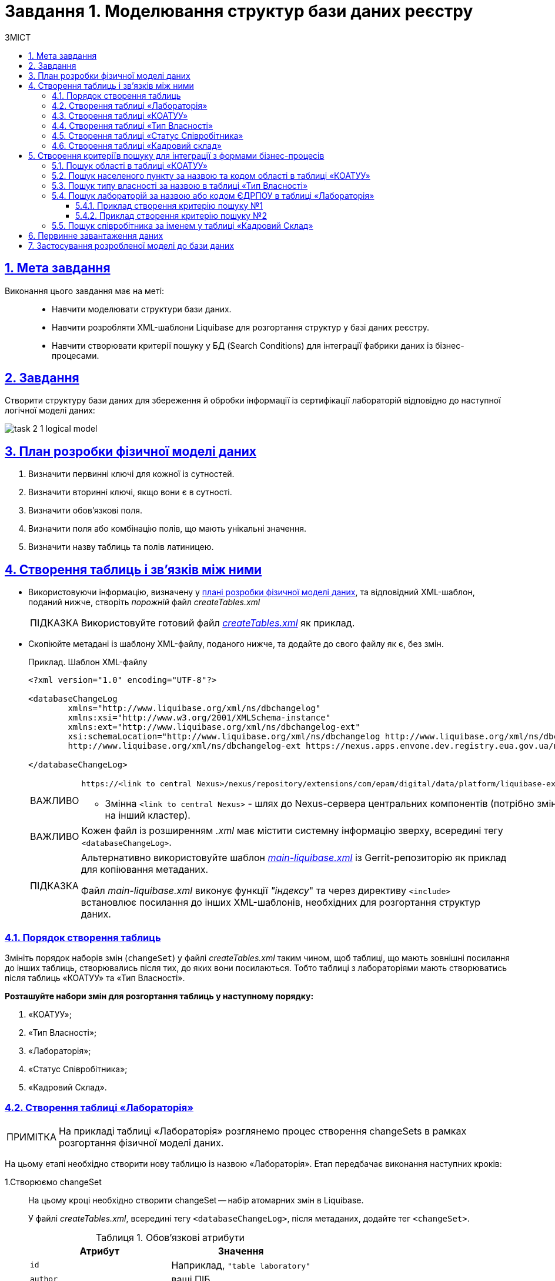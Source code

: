 :toc-title: ЗМІСТ
:toc: auto
:toclevels: 5
:experimental:
:important-caption:     ВАЖЛИВО
:note-caption:          ПРИМІТКА
:tip-caption:           ПІДКАЗКА
:warning-caption:       ПОПЕРЕДЖЕННЯ
:caution-caption:       УВАГА
:example-caption:           Приклад
:figure-caption:            Зображення
:table-caption:             Таблиця
:appendix-caption:          Додаток
:sectnums:
:sectnumlevels: 5
:sectanchors:
:sectlinks:
:partnums:

= Завдання 1. Моделювання структур бази даних реєстру

== Мета завдання

Виконання цього завдання має на меті: ::

* Навчити моделювати структури бази даних.
* Навчити розробляти XML-шаблони Liquibase для розгортання структур у базі даних реєстру.
* Навчити створювати критерії пошуку у БД (Search Conditions) для інтеграції фабрики даних із бізнес-процесами.

== Завдання

Створити структуру бази даних для збереження й обробки інформації із сертифікації лабораторій відповідно до наступної логічної моделі даних:

image:registry-develop:study-project/task-2/task-2-1-logical-model.png[]

[#physical-data-model-actions-plan]
== План розробки фізичної моделі даних

. Визначити первинні ключі для кожної із сутностей.
. Визначити вторинні ключі, якщо вони є в сутності.
. Визначити обов'язкові поля.
. Визначити поля або комбінацію полів, що мають унікальні значення.
. Визначити назву таблиць та полів латиницею.

== Створення таблиць і зв'язків між ними

* Використовуючи інформацію, визначену у xref:physical-data-model-actions-plan[плані розробки фізичної моделі даних], та відповідний XML-шаблон, поданий нижче, створіть _порожній_ файл _createTables.xml_
+
TIP: Використовуйте готовий файл _link:{attachmentsdir}/study-project/task-2/xml-temp/createTables.xml[createTables.xml]_ як приклад.
+
* Скопіюйте метадані із шаблону XML-файлу, поданого нижче, та додайте до свого файлу як є, без змін.
+
.Приклад. Шаблон XML-файлу

[source,xml]
----
<?xml version="1.0" encoding="UTF-8"?>

<databaseChangeLog
        xmlns="http://www.liquibase.org/xml/ns/dbchangelog"
        xmlns:xsi="http://www.w3.org/2001/XMLSchema-instance"
        xmlns:ext="http://www.liquibase.org/xml/ns/dbchangelog-ext"
        xsi:schemaLocation="http://www.liquibase.org/xml/ns/dbchangelog http://www.liquibase.org/xml/ns/dbchangelog/dbchangelog-4.2.xsd
        http://www.liquibase.org/xml/ns/dbchangelog-ext https://nexus.apps.envone.dev.registry.eua.gov.ua/nexus/repository/extensions/com/epam/digital/data/platform/liquibase-ext-schema/latest/liquibase-ext-schema-latest.xsd">

</databaseChangeLog>
----
+
[IMPORTANT]
====
 https://<link to central Nexus>/nexus/repository/extensions/com/epam/digital/data/platform/liquibase-ext-schema/latest/liquibase-ext-schema-latest.xsd

* Змінна `<link to central Nexus>` - шлях до Nexus-сервера центральних компонентів (потрібно змінювати, наприклад, при перенесенні реєстру на інший кластер).
====
+
[IMPORTANT]
====
Кожен файл із розширенням _.xml_ має містити системну інформацію зверху, всередині тегу `<databaseChangeLog>`.
====
+
[TIP]
====
Альтернативно використовуйте шаблон _link:{attachmentsdir}/study-project/task-2/xml-temp/main-liquibase.xml[main-liquibase.xml]_ із Gerrit-репозиторію як приклад для копіювання метаданих.

Файл _main-liquibase.xml_ виконує функції _"індексу_" та через директиву `<include>` встановлює посилання до інших XML-шаблонів, необхідних для розгортання структур даних.
====

[#tables-creation-order]
=== Порядок створення таблиць

Змініть порядок наборів змін (`changeSet`) у файлі _createTables.xml_ таким чином, щоб таблиці, що мають зовнішні посилання до інших таблиць, створювались після тих, до яких вони посилаються. Тобто таблиці з лабораторіями мають створюватись після таблиць «КОАТУУ» та «Тип Власності».

*Розташуйте набори змін для розгортання таблиць у наступному порядку:*

. «КОАТУУ»;
. «Тип Власності»;
. «Лабораторія»;
. «Статус Співробітника»;
. «Кадровий Склад».

[#create-laboratory-table]
=== Створення таблиці «Лабораторія»

NOTE: На прикладі таблиці «Лабораторія» розглянемо процес створення changeSets в рамках розгортання фізичної моделі даних.

На цьому етапі необхідно створити нову таблицю із назвою «Лабораторія». Етап передбачає виконання наступних кроків:

1.Створюємо changeSet::
На цьому кроці необхідно створити changeSet -- набір атомарних змін в Liquibase.
+
У файлі _createTables.xml_, всередині тегу `<databaseChangeLog>`, після метаданих, додайте тег `<changeSet>`.
+
.Обов'язкові атрибути
[options="header"]
|=================
| Атрибут | Значення
| `id`
| Наприклад, `"table laboratory"`
| `author`
| ваші ПІБ
|=================
+
В результаті отримуємо наступну структуру:
+
[source,xml]
----
<databaseChangeLog>
...
...
    <changeSet id="table laboratory" author="registry owner">
    </changeSet>
    <changeSet id="table ownership" author="registry owner">
    </changeSet>
...

</databaseChangeLog>
----

2. Додаємо коментар::
_Бажано, але не обов'язково_, всередині тегу `<changeSet>` додати тег `<comment>` з коментарем, що буде пояснювати, які саме зміни впроваджує цей changeSet.
+
В результаті розширюємо нашу структуру наступним чином:
+
[source,xml]
----
<databaseChangeLog>
...
...
    <changeSet id="table laboratory" author="registry owner">
        <comment>Створюємо таблицю laboratory</comment>
    </changeSet>
</databaseChangeLog>
----

3. Додаємо тег createTable::
На цьому кроці необхідно створити *порожню* таблицю.
+
Всередині тегу `<changeSet>` додайте тег `<createTable>` із назвою таблиці «Лабораторія» латиницею.
+
.Обов'язкові атрибути
[options="header"]
|=================
| Атрибут | Значення
| `tableName`
| `"laboratory"`
| `ext:historyFlag`
| `"true"`
|=================
+
В результаті розширюємо нашу структуру наступним чином:
+
[source,xml]
----
<databaseChangeLog>
...
...
    <changeSet id="table laboratory" author="registry owner">
        <comment>Створюємо таблицю laboratory</comment>
        <createTable tableName="laboratory" ext:historyFlag="true">
        </createTable>
    </changeSet>
</databaseChangeLog>
----
+
[CAUTION]
====
В рамках процесу верифікації регламенту, флаг `historyFlag` зі значенням `true` вимагається при використанні у `changeSet` тегів `<createTable>` або `<addColumn>`. Тому при створенні таблиці необхідно вказувати відповідне значення `historyFlag="true"`.

Таким чином, буде додатково згенерована історична таблиця, і для кожної з таблиць буде згенеровано свій специфічний набір службових полів.

Детальна інформація про атрибут `ext:historyFlag` доступна за посиланням:

* xref:registry-develop:data-modeling/data/physical-model/liquibase-changes-management-sys-ext.adoc[]
====

4. Додаємо тег column::
На цьому кроці необхідно зазначити стовпці, що міститиме таблиця.
+
Для кожного поля, що було визначено для таблиці «Лабораторія» у xref:physical-data-model-actions-plan[плані розробки фізичної моделі даних], всередині тегу `<createTable>` додайте тег `<column>`, зазначивши назву стовпця та тип даних, що зберігатимуться.
+
.Атрибути
[options="header"]
|=================
| Атрибут | Значення
| `name`
| Назва стовпця
| `type`
| Тип даних

Наприклад, `"INT"`.
|=================
+
В результаті розширюємо нашу структуру наступним чином:
+
[source,xml]
----
<databaseChangeLog>
...
...
    <changeSet id="table laboratory" author="registry owner">
        <comment>Створюємо таблицю laboratory</comment>
        <createTable tableName="laboratory" ext:historyFlag="true">
            <column name="<назва стовпця>" type="<тип даних>">
            </column>
        </createTable>
    </changeSet>
</databaseChangeLog>
----
+
[CAUTION]
====
* Для змінної `<назва стовпця>` введіть назву стовпця латиницею.
* Для змінної `<тип даних>` зазначте тип даних.
====

5. Додаємо тег constraints::

На цьому кроці необхідно зазначити обмеження для кожного стовпця таблиці.

* Для стовпця, визначеного як первинний ключ, додайте підлеглий тег `<constraints>` із наступними атрибутами:
+
.Атрибути
[options="header"]
|=================
| Атрибут | Значення
| `nullable`
| `"false"`
| `primaryKey`
| `"true"`
|`primaryKeyName`
| Наприклад, `"pk_laboratory_id"`.

Тип даних стовпця: `UUID`

_Назва первинного ключа має бути унікальною._
|`defaultValueComputed`
| `"uuid_generate_v4()"`

_Значення ключа за замовчуванням._
|=================
+
[CAUTION]
====
Атрибут `nullable="false"` вимагається для всіх стовпців, що, відповідно до бізнес-логіки, не допускають нульових значень.

Необхідно використовувати _ЛИШЕ_ тип `*UUID*` для усіх ключів таблиць і функцію `uuid_generate_v4()` як значення за замовчуванням. Ця функція згенерує  випадкове числове значення (_див. https://www.uuidgenerator.net/version4_).
====

* Для усіх зовнішніх посилань додайте тег `<constraints>` з атрибутами `foreignKeyName`, `referencedTableName` та `referencedColumnNames`, зазначивши в них унікальну назву зовнішнього ключа, таблиці та стовпця, до яких вони посилаються:
+
.Атрибути
[options="header"]
|=================
| Атрибут | Значення
| `foreignKeyName`
| `"fk_<Унікальна назва зовнішнього ключа>"`
| `referencedTableName`
| `"<Назва таблиці, до якої посилається зовнішній ключ>"`
| `referencedColumnNames`
| `"<Назва стовпця таблиці, до якого посилається зовнішній ключ>"`
|=================
+
NOTE: На початку значення атрибута `foreignKeyName` додайте відповідний префікс `fk_`, що вказуватиме на зв'язок із зовнішньою таблицею.
+
CAUTION: При додаванні зовнішніх ключів, зверніть увагу на xref:tables-creation-order[порядок створення таблиць].


У результаті отримуємо наступну структуру: ::
+
.Приклад. ChangeSet із тегом для створення таблиці `laboratory`
[source,xml]
----
<databaseChangeLog>
...
...
    <changeSet id="table laboratory" author="registry owner">
        <comment>Створюємо таблицю laboratory</comment>
        <createTable tableName="laboratory" ext:historyFlag="true">
            <column name="laboratory_id" type="UUID">
                <constraints nullable="false"
                             primaryKey="true"
                             primaryKeyName="pk_laboratory_id"/>
            </column>
            <column name="name" type="TEXT">
                <constraints nullable="false"/>
            </column>
            <column name="ownership_id" type="UUID">
                <constraints nullable="false"
                             foreignKeyName="fk_laboratory_ownership"
                             referencedTableName="ownership"
                             referencedColumnNames="ownership_id"/>
            </column>
        </createTable>
    </changeSet>
</databaseChangeLog>
----
+
[CAUTION]
====
Для всіх полів, що мають містити лише унікальний набір значень, додайте тег `*<constraints*>` з атрибутами `unique="true"` та `uniqueConstraintName` (опціонально):

.Приклад. Створення таблиці з обмеженням `unique`
[source,xml]
----
<changeSet id="table ownership" author="registry owner">
        <createTable tableName="ownership" ext:historyFlag="true" remarks="Довідник форм власності">
            <column name="ownership_id" type="UUID" defaultValueComputed="uuid_generate_v4()">
                <constraints nullable="false" primaryKey="true" primaryKeyName="pk_ownership_id"/>
            </column>
            <column name="code" type="TEXT" remarks="Код">
                <constraints nullable="false"/>
            </column>
            <column name="name" type="TEXT" remarks="Назва">
                <constraints nullable="false" unique="true"/>
            </column>
        </createTable>
    </changeSet>
----

У випадку, коли декілька полів мають складати унікальне значення, після тегу `<createTable>` додайте тег `<addUniqueConstraint>`, зазначивши в атрибуті `tableName` назву таблиці, на яку накладається обмеження, а в атрибуті `columnNames` -- перелік полів, що у комбінації мають бути унікальними.

.Приклад. Створення таблиці з тегом `<addUniqueConstraint>`
[source,xml]
----
<createTable>
...
...
</createTable>
<addUniqueConstraint tableName="laboratory" columnNames="name,edrpou"/>
----

====

[CAUTION]
====
Принцип створення подальших таблиць є аналогічним зазначеному в прикладі з таблицею «Лабораторія». Структура параметрів у таблицях, що створюються, однакова для всіх таблиць у цьому завданні.
====

=== Створення таблиці «КОАТУУ»

За аналогією до пункту xref:create-laboratory-table[Створення таблиці «Лабораторія»], створіть таблицю із назвою «КОАТУУ» (стовпці доступні в link:{attachmentsdir}/study-project/task-2/xml-temp/createTables.xml[_createTables.xml_]):

. В кінець тегу `<databaseChangeLog>` файлу _createTables.xml_ додайте тег `<changeSet>`, що визначає набір змін.
. Всередині тегу `<changeSet>` додайте тег `<createTable>` із назвою таблиці «КОАТУУ» латиницею (наприклад, `"koatuu"`).
. Додайте теги `<column>` для кожного стовпця таблиці «КОАТУУ», визначеної у пункті xref:physical-data-model-actions-plan[План розробки фізичної моделі даних].
. У тегу `<constraints>` визначте первинний ключ таблиці, а також всі обов'язкові поля.

=== Створення таблиці «Тип Власності»

За аналогією до пункту xref:create-laboratory-table[Створення таблиці «Лабораторія»], створіть таблицю із назвою «Тип Власності»:

. В кінець тегу `<databaseChangeLog>` файлу _createTables.xml_ додайте тег `<changeSet>`, що визначає набір змін.
. Всередині тегу `<changeSet>` додайте тег `<createTable>` із назвою таблиці «Тип Власності» латиницею (наприклад, `"ownership"`).
. Додайте теги `<column>` для кожного стовпця таблиці «Тип Власності», визначеної в пункті xref:physical-data-model-actions-plan[План розробки фізичної моделі даних].
. У тегу `<constraints>` визначте первинний ключ таблиці, а також всі обов'язкові поля.

=== Створення таблиці «Статус Співробітника»

За аналогією до пункту xref:create-laboratory-table[Створення таблиці «Лабораторія»], створіть таблицю із назвою «Статус Співробітника»:

. В кінець тегу `<databaseChangeLog>` файлу _createTables.xml_ додайте тег `<changeSet>`, що визначає набір змін.
. Всередині тегу `<changeSet>` додайте тег `<createTable>` із назвою таблиці «Статус Співробітника» латиницею (наприклад, `"staff_status"`).
. Додайте теги `<column>` для кожного стовпця таблиці «Статус Співробітника», визначеної у пункті xref:physical-data-model-actions-plan[План розробки фізичної моделі даних].
. У тегу `<constraints>` визначте первинний ключ таблиці, а також всі обов'язкові поля.

=== Створення таблиці «Кадровий склад»

За аналогією до пункту xref:create-laboratory-table[Створення таблиці «Лабораторія»], створіть таблицю із назвою «Кадровий склад»:

. В кінець тегу `<databaseChangeLog>` файлу _createTables.xml_ додайте тег `<changeSet>`, що визначає набір змін.
. Всередині тегу `<changeSet>` додайте тег `<createTable>` із назвою таблиці «Кадровий Склад» латиницею (наприклад, `"staff"`).
. Додайте теги `<column>` для кожного стовпця таблиці «Кадровий Склад», визначеної у пункті xref:physical-data-model-actions-plan[План розробки фізичної моделі даних].
. У тегу `<constraints>` визначте первинний ключ таблиці, всі зовнішні посилання до інших таблиць, а також всі обов'язкові поля.

== Створення критеріїв пошуку для інтеграції з формами бізнес-процесів

*Критерії пошуку (Search Conditions)* -- спеціальні об'єкти, що використовуються формами та бізнес-процесами для отримання набору даних з однієї або декількох таблиць реєстру.

*На рівні бази даних вони реалізовуються через представлення (views)*, визначені SQL-запитом до однієї або декількох таблиць.

Для створення критеріїв пошуку *використовується тег* `*<ext:createSearchCondition>*`, розроблений в рамках розширення інструмента створення та керування фізичною моделлю даних Liquibase на Платформі реєстрів.

.Приклад. XML-шаблон використання тегу для створення Критерію Пошуку в БД
[source,xml]
----
<changeSet author="registry owner" id="SearchCondition">
    <ext:createSearchCondition name="SearchCondition" limit="1">
        <ext:table name="table_one" alias="to">
            <ext:column name="name" alias="to_name"/>
            <ext:column name="type" searchType="equal"/>
            <ext:function name="count" alias="cnt" columnName="uuid"/>
        </ext:table>
        <ext:table name="table_two" alias="tt">
            <ext:column name="name" alias="tt_name"/>
            <ext:column name="code" searchType="contains"/>
            <ext:function name="sum" alias="sm" columnName="code"/>
        </ext:table>
        <ext:join type="left">
            <ext:left alias="to">
                <ext:column name="name"/>
            </ext:left>
            <ext:right alias="tt">
                <ext:column name="name"/>
            </ext:right>
        </ext:join>
        <ext:where>
            <ext:condition tableAlias="to" columnName="type" operator="eq" value="'char'">
                <ext:condition logicOperator="or" tableAlias="to" columnName="type" operator="eq" value="'text'"/>
            </ext:condition>
            <ext:condition logicOperator="and" tableAlias="tt" columnName="code" operator="similar" value="'{80}'"/>
        </ext:where>
    </ext:createSearchCondition>
</changeSet>
----

. [.underline]#Створіть# для критеріїв пошуку *окремий файл* *_createSearchConditions.xml_* з того ж шаблону, що і _createTables.xml_.
+
TIP: Використовуйте готовий файл _link:{attachmentsdir}/study-project/task-2/xml-temp/createSearchConditions.xml[createSearchConditions.xml]_ як приклад.

. За аналогією до таблиць, створіть наступні критерії пошуку в окремих наборах змін (changeSet).

=== Пошук області в таблиці «КОАТУУ»

* Використовується бізнес-процесом: _Додавання лабораторії_.
* Назва критерію пошуку: `*koatuu_obl_contains_name*`.
* Пошук за полем: `*name*`, тип пошуку: `*contains*`.
* Сортування за полем: `*name*`, напрямок: `*asc*`.

.Приклад. ХМL-шаблон для створення критерію пошуку

[source,xml]
----
<changeSet author="registry owner" id="searchCondition koatuu_obl_contains_name">
    <ext:createSearchCondition name="koatuu_obl_contains_name">
        <ext:table name="koatuu" alias="k">
            <ext:column name="koatuu_id"/>
            <ext:column name="code"/>
            <ext:column name="name" sorting="asc" searchType="contains"/>
        </ext:table>
        <ext:where>
            <ext:condition tableAlias="k" columnName="type" operator="eq" value="'О'"/>
        </ext:where>
    </ext:createSearchCondition>
</changeSet>
----

.Вихідний SQL-запит на базі XML-шаблону
[source,sql]
----
SELECT k.koatuu_id,
       k.code,
       k.name
  FROM koatuu k
 WHERE k.type = 'О'::text
 ORDER BY k.name;
----

=== Пошук населеного пункту за назвою та кодом області в таблиці «КОАТУУ»

* Використовується бізнес-процесом: _Додавання лабораторії_.
* Назва критерію пошуку: `*koatuu-np-starts-with-name-by-obl*`.
* Пошук за полем: `*name*`, тип пошуку: `*startWith*`.
* Пошук за полем: *`level1`*, тип пошуку: `*equal*`.
* Сортування за полем: *`name`*, напрямок: `*asc*`.

.Приклад. ХМL-шаблон для створення критерію пошуку
[source,xml]
----
<changeSet author="registry owner" id="searchCondition koatuu_np_starts_with_name_by_obl">
    <ext:createSearchCondition name="koatuu_np_starts_with_name_by_obl" limit="100">
        <ext:table name="koatuu" alias="np">
            <ext:column name="koatuu_id"/>
            <ext:column name="name" searchType="startsWith" sorting="asc"/>
            <ext:column name="level1" searchType="equal"/>
        </ext:table>
        <ext:table name="koatuu" alias="rn">
            <ext:column name="name" alias="name_rn"/>
        </ext:table>
        <ext:join type="left">
            <ext:left alias="np">
                <ext:column name="level2"/>
            </ext:left>
            <ext:right alias="rn">
                <ext:column name="code"/>
            </ext:right>
            <ext:condition logicOperator="and" tableAlias="rn" columnName="type" operator="eq" value="'Р'"/>
        </ext:join>
        <ext:where>
        <ext:condition tableAlias="np" columnName="type" operator="eq" value="'НП'"/>
        </ext:where>
    </ext:createSearchCondition>
</changeSet>
----

.Вихідний SQL-запит на базі XML-шаблону
[source,sql]
----
SELECT np.koatuu_id,
       np.name,
       np.level1,
       rn.name AS name_rn
  FROM koatuu np
         LEFT JOIN koatuu rn ON np.level2 = rn.code AND rn.type = 'Р'::text
 WHERE np.type = 'НП'::text
 ORDER BY np.name;
----

=== Пошук типу власності за назвою в таблиці «Тип Власності»

* Використовується бізнес-процесом: _Додавання лабораторії_.
* Назва критерію пошуку: `*ownership-contains-name*`.
* Пошук за полем: *`name`*, тип пошуку: *`contains`*.
* Сортування за полем: *`name`*, напрямок: *`asc`*.

.Приклад. ХМL-шаблон для створення критерію пошуку
[source,xml]
----
<changeSet author="registry owner" id="searchCondition ownership_contains_name">
    <ext:createSearchCondition name="ownership_contains_name">
        <ext:table name="ownership" alias="o">
            <ext:column name="ownership_id"/>
            <ext:column name="code"/>
            <ext:column name="name" sorting="asc" searchType="contains"/>
        </ext:table>
    </ext:createSearchCondition>
</changeSet>
----

.Вихідний SQL-запит на базі XML-шаблону
[source,sql]
----
SELECT o.ownership_id,
       o.code,
       o.name
  FROM ownership o
 ORDER BY o.name;
----

=== Пошук лабораторій за назвою або кодом ЄДРПОУ в таблиці «Лабораторія»
==== Приклад створення критерію пошуку №1
* Використовується бізнес-процесом: _Додавання лабораторії_.
* Назва критерію пошуку: *`laboratory-equal-edrpou-name-count`*.
* Пошук за полем: *`edrpou`*, тип пошуку: `*equal*`.
* Пошук за полем: *`name`*, тип пошуку: `*equal*`.

.Приклад. ХМL-шаблон для створення критерію пошуку
[source,xml]
----
<changeSet author="registry owner" id="searchCondition laboratory_equal_edrpou_name_count">
<comment>CREATE search condition laboratory_equal_edrpou_name_count</comment>
    <ext:createSearchCondition name="laboratory_equal_edrpou_name_count">
        <ext:table name="laboratory">
            <ext:function name="count" alias="cnt" columnName="laboratory_id"/>
            <ext:column name="edrpou" searchType="equal"/>
            <ext:column name="name" searchType="equal"/>
        </ext:table>
    </ext:createSearchCondition>
</changeSet>
----

.Вихідний SQL-запит на базі XML-шаблону
[source,sql]
----
SELECT laboratory.edrpou,
       laboratory.name,
       count(laboratory.laboratory_id) AS cnt
  FROM laboratory
 GROUP BY laboratory.edrpou,
       laboratory.name;
----

==== Приклад створення критерію пошуку №2

* Використовується бізнес-процесом: _Внесення даних в кадровий склад_.
* Назва критерію пошуку: *`laboratory-start-with-edrpou-contains-name`*.
* Пошук за полем: *`edrpou`*, тип пошуку: `*startsWith*`.
* Пошук за полем: *`name`*, тип пошуку: `*contains*`.

.Приклад. ХМL-шаблон для створення критерію пошуку
[source,xml]
----
<changeSet author="registry owner" id="searchCondition laboratory_start_with_edrpou_contains_name">
    <comment>CREATE search condition laboratory_start_with_edrpou_contains_name</comment>
    <ext:createSearchCondition name="laboratory_start_with_edrpou_contains_name">
        <ext:table name="laboratory">
            <ext:column name="laboratory_id"/>
            <ext:column name="edrpou" searchType="startsWith"/>
            <ext:column name="name" searchType="contains"/>
        </ext:table>
    </ext:createSearchCondition>
</changeSet>
----

.Вихідний SQL-запит на базі XML-шаблону з підтримкою READ ALL
[source,sql]
----
SELECT laboratory.laboratory_id,
       laboratory.edrpou,
       laboratory.name
  FROM laboratory
----

.Вихідний SQL-запит на базі XML-шаблону з підтримкою SEARCH BY LIKE
[source,sql]
----
SELECT laboratory.laboratory_id,
       laboratory.edrpou,
       laboratory.name
  FROM laboratory
 WHERE laboratory.name LIKE '%name%' AND laboratory.edrpou LIKE 'edrpou%'

Input parameters: name, edrpou
----

=== Пошук співробітника за іменем у таблиці «Кадровий Склад»

* Використовується бізнес-процесом: _Додавання персоналу_.
* Назва критерію пошуку: *`staff-contains-name`*.
* Пошук за полем: *`name`*, тип пошуку: *`contains`*.
* Сортування за полем: *`name`*, напрямок: *`asc`*.

.Приклад. ХМL-шаблон для створення критерію пошуку
[source,xml]
----
<changeSet author="registry owner" id="searchCondition staff_contains_name">
<comment>CREATE search condition staff_contains_name</comment>
    <ext:createSearchCondition name="staff_contains_name">
        <ext:table name="staff_status" alias="s">
            <ext:column name="staff_status_id"/>
            <ext:column name="name" sorting="asc" searchType="contains"/>
        </ext:table>
    </ext:createSearchCondition>
</changeSet>
----

.Вихідний SQL-запит на базі XML-шаблону
[source,sql]
----
SELECT s.staff_status_id,
       s.name
  FROM staff_status s
 ORDER BY s.name;
----

[#initial-data-load]
== Первинне завантаження даних

Для правильного наповнення та оперування даними реєстру, таблиці-довідники повинні містити дані. Їх _завантаження можливе до початку роботи самого реєстру_ через виклик спеціальної функції бази даних. Виклик функції можливий через відповідний Liquibase-тег – *`<sql>`*.

[%collapsible]
._Приклад XML-шаблону із набором змін для початкового завантаження даних_
====
[source,xml]
----
<property name="dataLoadPath" value="/tmp/data-load/"/>
<changeSet author="registry owner" id="load data to dictionaries">
    <sql dbms="postgresql" endDelimiter=";" splitStatements="true" stripComments="true">
        CALL p_load_table_from_csv('staff_status','${dataLoadPath}dict_status_spivrobitnyka.csv', array['code','name','constant_code'], array['name','constant_code']);
        CALL p_load_table_from_csv('ownership','${dataLoadPath}dict_formy_vlasnosti.csv', array['code','name']);

<!--
Наступний приклад використання функції актуальний лише в рамках Реєстру атестованих лабораторій для первинного завантаження довідника КОАТУУ.
Не передбачається подальше використання довідника КОАТУУ при розгортанні моделі даних.

Приклад:

        CALL p_load_table_from_csv(
        'koatuu'
        ,'${dataLoadPath}dict_koatuu.csv'
        , array['code','category','name']
        , array['code','category','name'
        ,'level1::substring(code,1,2)||''00000000'''
        ,'level2::substring(code,1,5)||''00000'''
        ,'type::CASE WHEN code ~ ''[0-9]{2}0{8}'' AND code !~ ''(80|85)0{8}'' THEN ''О''
        WHEN code ~ ''[0-9]{2}2[0-9]{2}0{5}'' AND code !~ ''[0-9]{2}20{7}'' THEN ''Р''
        WHEN coalesce(category, ''Р'') != ''Р''
        OR code IN (SELECT DISTINCT substring(code,1,5)||''00000'' FROM koatuu_csv k2 WHERE category = ''Р'') AND category IS NULL
        OR code ~ ''(80|85)0{8}'' THEN ''НП''
        ELSE NULL END']
        );
-->
    </sql>
</changeSet>
----
====

CAUTION: Для первинного завантаження довідника КОАТУУ функція *`CALL p_load_table_from_csv()`* використовується _ЛИШЕ_ в рамках Реєстру атестованих лабораторій. Не передбачається подальше використання довідника КОАТУУ при розгортанні моделі даних.

Виконайте наступні кроки, щоб здійснити первинне завантаження: ::
. Створіть файл _populateDictionaries.xml_ із того ж шаблону, що і _createTables.xml._
+
TIP: Використовуйте готовий файл _link:{attachmentsdir}/study-project/task-2/xml-temp/populateDictionaries.xml[populateDictionaries.xml]_ як приклад.

. Додайте окремий тег `<changeSet>` із набором змін.
. Всередині тегу `<changeSet>` додайте тег `<sql>` з атрибутом `dbms="postgresql"`.
. Всередині тегу `<sql>` додайте виклики функції `p_load_table_from_csv()` для кожної таблиці довідника. +
+
.Вхідні параметри функції
====
[source,xml]
----
CALL p_load_table_from_csv('research','${dataLoadPath}dict_typy_doslidzhen.csv', array['code','research_type'], array['research_type']);
----

[TIP]
=====
де:

* `'staff_status'` = `'p_table_name'` -- назва таблиці в базі даних, до якої завантажуватимуться дані;
* `${dataLoadPath}dict_typy_doslidzhen.csv` = `'p_file_name'` -- повний шлях до файлу з даними.
* `array['code','name','constant_code']` = `p_table_columns` -- масив з переліком полів csv-файлу;
* `array['name','constant_code']` = `p_target_table_columns` -- масив з переліком полів для завантаження до цільової таблиці.
=====
====
+
[CAUTION]
====
Назви полів, що зазначені у параметрі `p_table_columns`, можуть не відповідати назвам у файлі -- вони можуть бути використані у наступному параметрі `p_target_table_columns` для трансформації даних.
====
+
[CAUTION]
====
Назви полів з параметра `p_target_table_columns` мають відповідати переліку з параметра `p_table_columns` (якщо поля таблиці повністю відповідають полям у файлі, цей параметр можна не вказувати).
====

[NOTE]
====
Після внесення змін до моделі даних в Gerrit-репозиторії, всі файли з папки _data-model/data-load_ копіюються до папки _/tmp/data-load_ на сервері бази даних. Тому шлях до файлу повинен виглядати наступним чином: _/tmp/data-load/<назва файлу>.csv_, де:

* _<назва файлу>_ -- безпосередньо назва .csv-файлу з даними (*_див. приклад ХML-шаблону вище_*).
====

_У результаті отримуємо 3 виклики функцій_, що завантажують дані до таблиць-довідників із наступних файлів:

[options="header"]
|===
|*Довідник* |*Файл з даними*
|КОАТУУ (_опціонально_) | _link:{attachmentsdir}/study-project/task-2/csv-dict/dict_koatuu_workshop.csv[dict_koatuu_workshop.csv]_
|Тип Власності |_link:{attachmentsdir}/study-project/task-2/csv-dict/dict_formy_vlasnosti.csv[dict_formy_vlasnosti.csv]_
|Статус Співробітника |_link:{attachmentsdir}/study-project/task-2/csv-dict/dict_status_spivrobitnyka.csv[dict_status_spivrobitnyka.csv]_
|===

== Застосування розробленої моделі до бази даних

Платформа використовує файл *_main-liquibase.xml_* як основний для розгортання моделі даних реєстру.

NOTE: Всі набори змін, що будуть включені до файлу _main-liquibase.xml_, застосуються в базі даних.

Для включення набору змін із файлів, створених протягом минулих кроків, використовується тег `*<include>*` з атрибутом `*file*`, що вказує шлях до XML-файлу. Поточною директорією для Liquibase є коренева папка Gerrit-репозиторію -- тому шлях до файлів має наступний вигляд: *_data-model/+++*.xml+++_*.

Щоб застосувати розроблену модель, виконайте наступні кроки: ::
. Створіть файл *_main-liquibase.xml_* із того ж шаблону, що і _createTables.xml_.
+
TIP: Використовуйте готовий шаблон _link:{attachmentsdir}/study-project/task-2/xml-temp/main-liquibase.xml[main-liquibase.xml]_ із Gerrit-репозиторію як приклад.

. Додайте тег *`<include>`* для кожного з файлів, створених протягом минулих етапів, зазначивши шлях до файлу в атрибуті `*file*`.
+
.Приклад вставки файлу в XML-шаблоні
[source,xml]
----
<include file="data-model/createTables.xml"/>
----
+
[IMPORTANT]
====
Обов'язково додайте контекст для первинного завантаження даних.

Щоб правильно розгорнути модель даних вашого реєстру, необхідно обов'язково вказати атрибут *`context="pub"`* в рамках тегу *`<include>`*. Наприклад, ви хочете включити до розгортання моделі файл, що містить процедури наповнення таблиць-довідників первинними даними, -- *_populateDictionaries.xml_*.

.Додавання контексту context="pub" для наповнення таблиць даними
=====
[source,xml]
----
<include file="data-model/populateDictionaries.xml" context="pub"/>
----
=====

Схема містить елемент *<include>*, який посилається на зовнішній файл *"populateDictionaries.xml"*. При цьому контекст *"pub"* вказує на те, що елементи, які містяться в цьому файлі, будуть використані в операційній базі даних реєстру.
====

. Покладіть файли XML до папки *_data-model_* Gerrit-репозиторію.
. Файли з даними скопіюйте до папки *_data-model/data-load_*.
+
[TIP]
====
Усього маємо отримати _7 файлів_ для розгортання моделі даних та первинного наповнення БД:

4 файли із шаблонами XML: ::
** link:{attachmentsdir}/study-project/task-2/xml-temp/createTables.xml[_createTables.xml_]
** link:{attachmentsdir}/study-project/task-2/xml-temp/createSearchConditions.xml[_createSearchConditions.xml_]
** link:{attachmentsdir}/study-project/task-2/xml-temp/populateDictionaries.xml[_populateDictionaries.xml_]
** link:{attachmentsdir}/study-project/task-2/xml-temp/main-liquibase.xml[_main-liquibase.xml_]
3 файли CSV із довідниками для первинного наповнення: ::
** link:{attachmentsdir}/study-project/task-2/csv-dict/dict_formy_vlasnosti.csv[_dict_formy_vlasnosti.csv_]
** link:{attachmentsdir}/study-project/task-2/csv-dict/dict_status_spivrobitnyka.csv[_dict_status_spivrobitnyka.csv_]
** link:{attachmentsdir}/study-project/task-2/csv-dict/dict_koatuu_workshop.csv[_dict_koatuu_workshop.csv_]
====

. Змініть версію регламенту у файлі _settings.yaml_, що розміщується у кореневій папці Gerrit-репозитарію.
+
[IMPORTANT]
====
Версію регламенту необхідно змінювати кожного разу коли вносяться зміни у data-model.

При зміні бізнес-процесів, конфігурацій, форм чи звітів змінювати версію в `settings.yaml` не потрібно.
====

. Застосуйте зміни до Gerrit (`commit`, `push`).
. Пройдіть процедуру рецензування коду вашого коміту (*Code Review*). У разі відсутності відповідних прав, зверніться до відповідальної особи.
. Дочекайтеся виконання Jenkins-pipeline *MASTER-Build-registry-regulations*.

[NOTE]
====
Корисна документація по роботі з Liquibase:

* xref:registry-develop:data-modeling/data/physical-model/liquibase-standard-change-types.adoc[];
* xref:registry-develop:data-modeling/data/physical-model/liquibase-ddm-ext.adoc[].
====
